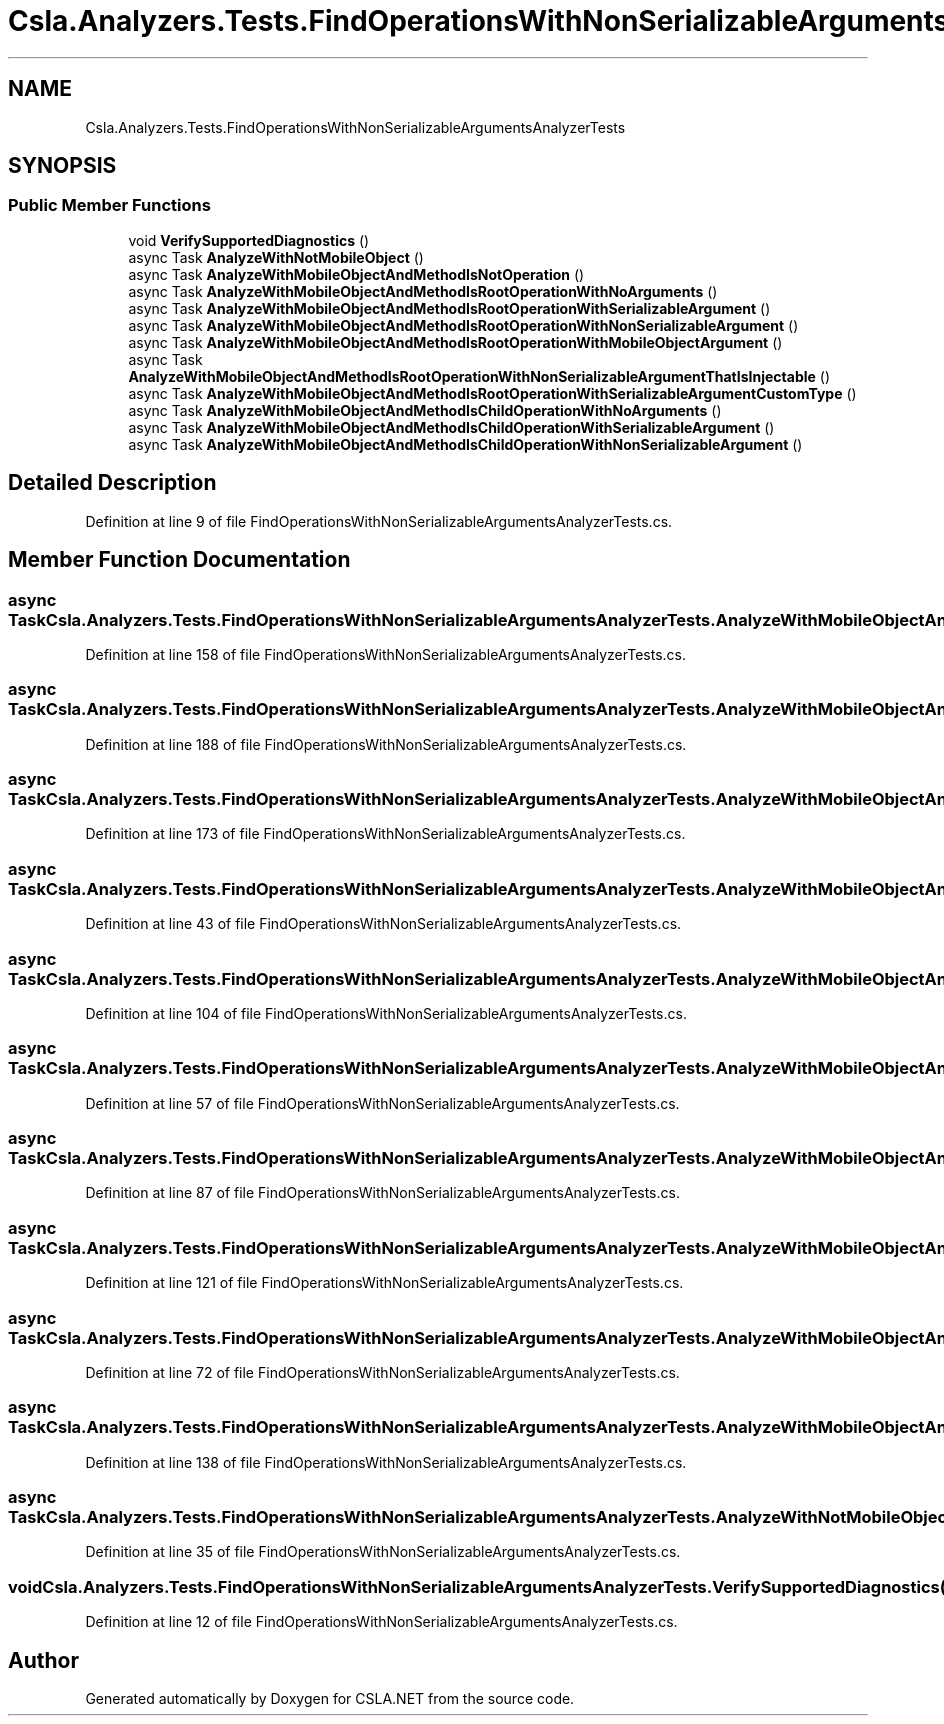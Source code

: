 .TH "Csla.Analyzers.Tests.FindOperationsWithNonSerializableArgumentsAnalyzerTests" 3 "Wed Jul 21 2021" "Version 5.4.2" "CSLA.NET" \" -*- nroff -*-
.ad l
.nh
.SH NAME
Csla.Analyzers.Tests.FindOperationsWithNonSerializableArgumentsAnalyzerTests
.SH SYNOPSIS
.br
.PP
.SS "Public Member Functions"

.in +1c
.ti -1c
.RI "void \fBVerifySupportedDiagnostics\fP ()"
.br
.ti -1c
.RI "async Task \fBAnalyzeWithNotMobileObject\fP ()"
.br
.ti -1c
.RI "async Task \fBAnalyzeWithMobileObjectAndMethodIsNotOperation\fP ()"
.br
.ti -1c
.RI "async Task \fBAnalyzeWithMobileObjectAndMethodIsRootOperationWithNoArguments\fP ()"
.br
.ti -1c
.RI "async Task \fBAnalyzeWithMobileObjectAndMethodIsRootOperationWithSerializableArgument\fP ()"
.br
.ti -1c
.RI "async Task \fBAnalyzeWithMobileObjectAndMethodIsRootOperationWithNonSerializableArgument\fP ()"
.br
.ti -1c
.RI "async Task \fBAnalyzeWithMobileObjectAndMethodIsRootOperationWithMobileObjectArgument\fP ()"
.br
.ti -1c
.RI "async Task \fBAnalyzeWithMobileObjectAndMethodIsRootOperationWithNonSerializableArgumentThatIsInjectable\fP ()"
.br
.ti -1c
.RI "async Task \fBAnalyzeWithMobileObjectAndMethodIsRootOperationWithSerializableArgumentCustomType\fP ()"
.br
.ti -1c
.RI "async Task \fBAnalyzeWithMobileObjectAndMethodIsChildOperationWithNoArguments\fP ()"
.br
.ti -1c
.RI "async Task \fBAnalyzeWithMobileObjectAndMethodIsChildOperationWithSerializableArgument\fP ()"
.br
.ti -1c
.RI "async Task \fBAnalyzeWithMobileObjectAndMethodIsChildOperationWithNonSerializableArgument\fP ()"
.br
.in -1c
.SH "Detailed Description"
.PP 
Definition at line 9 of file FindOperationsWithNonSerializableArgumentsAnalyzerTests\&.cs\&.
.SH "Member Function Documentation"
.PP 
.SS "async Task Csla\&.Analyzers\&.Tests\&.FindOperationsWithNonSerializableArgumentsAnalyzerTests\&.AnalyzeWithMobileObjectAndMethodIsChildOperationWithNoArguments ()"

.PP
Definition at line 158 of file FindOperationsWithNonSerializableArgumentsAnalyzerTests\&.cs\&.
.SS "async Task Csla\&.Analyzers\&.Tests\&.FindOperationsWithNonSerializableArgumentsAnalyzerTests\&.AnalyzeWithMobileObjectAndMethodIsChildOperationWithNonSerializableArgument ()"

.PP
Definition at line 188 of file FindOperationsWithNonSerializableArgumentsAnalyzerTests\&.cs\&.
.SS "async Task Csla\&.Analyzers\&.Tests\&.FindOperationsWithNonSerializableArgumentsAnalyzerTests\&.AnalyzeWithMobileObjectAndMethodIsChildOperationWithSerializableArgument ()"

.PP
Definition at line 173 of file FindOperationsWithNonSerializableArgumentsAnalyzerTests\&.cs\&.
.SS "async Task Csla\&.Analyzers\&.Tests\&.FindOperationsWithNonSerializableArgumentsAnalyzerTests\&.AnalyzeWithMobileObjectAndMethodIsNotOperation ()"

.PP
Definition at line 43 of file FindOperationsWithNonSerializableArgumentsAnalyzerTests\&.cs\&.
.SS "async Task Csla\&.Analyzers\&.Tests\&.FindOperationsWithNonSerializableArgumentsAnalyzerTests\&.AnalyzeWithMobileObjectAndMethodIsRootOperationWithMobileObjectArgument ()"

.PP
Definition at line 104 of file FindOperationsWithNonSerializableArgumentsAnalyzerTests\&.cs\&.
.SS "async Task Csla\&.Analyzers\&.Tests\&.FindOperationsWithNonSerializableArgumentsAnalyzerTests\&.AnalyzeWithMobileObjectAndMethodIsRootOperationWithNoArguments ()"

.PP
Definition at line 57 of file FindOperationsWithNonSerializableArgumentsAnalyzerTests\&.cs\&.
.SS "async Task Csla\&.Analyzers\&.Tests\&.FindOperationsWithNonSerializableArgumentsAnalyzerTests\&.AnalyzeWithMobileObjectAndMethodIsRootOperationWithNonSerializableArgument ()"

.PP
Definition at line 87 of file FindOperationsWithNonSerializableArgumentsAnalyzerTests\&.cs\&.
.SS "async Task Csla\&.Analyzers\&.Tests\&.FindOperationsWithNonSerializableArgumentsAnalyzerTests\&.AnalyzeWithMobileObjectAndMethodIsRootOperationWithNonSerializableArgumentThatIsInjectable ()"

.PP
Definition at line 121 of file FindOperationsWithNonSerializableArgumentsAnalyzerTests\&.cs\&.
.SS "async Task Csla\&.Analyzers\&.Tests\&.FindOperationsWithNonSerializableArgumentsAnalyzerTests\&.AnalyzeWithMobileObjectAndMethodIsRootOperationWithSerializableArgument ()"

.PP
Definition at line 72 of file FindOperationsWithNonSerializableArgumentsAnalyzerTests\&.cs\&.
.SS "async Task Csla\&.Analyzers\&.Tests\&.FindOperationsWithNonSerializableArgumentsAnalyzerTests\&.AnalyzeWithMobileObjectAndMethodIsRootOperationWithSerializableArgumentCustomType ()"

.PP
Definition at line 138 of file FindOperationsWithNonSerializableArgumentsAnalyzerTests\&.cs\&.
.SS "async Task Csla\&.Analyzers\&.Tests\&.FindOperationsWithNonSerializableArgumentsAnalyzerTests\&.AnalyzeWithNotMobileObject ()"

.PP
Definition at line 35 of file FindOperationsWithNonSerializableArgumentsAnalyzerTests\&.cs\&.
.SS "void Csla\&.Analyzers\&.Tests\&.FindOperationsWithNonSerializableArgumentsAnalyzerTests\&.VerifySupportedDiagnostics ()"

.PP
Definition at line 12 of file FindOperationsWithNonSerializableArgumentsAnalyzerTests\&.cs\&.

.SH "Author"
.PP 
Generated automatically by Doxygen for CSLA\&.NET from the source code\&.
